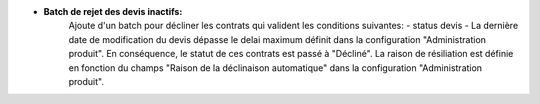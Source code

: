 - **Batch de rejet des devis inactifs:**
    Ajoute d'un batch pour décliner les contrats qui valident les conditions suivantes:
    - status devis
    - La dernière date de modification du devis dépasse le delai maximum définit dans la configuration "Administration produit".
    En conséquence, le statut de ces contrats est passé à "Décliné".
    La raison de résiliation est définie en fonction du champs "Raison de la déclinaison automatique" dans la configuration "Administration produit".

